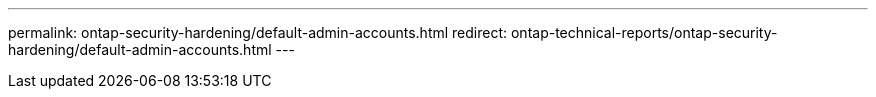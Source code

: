 ---
permalink: ontap-security-hardening/default-admin-accounts.html
redirect: ontap-technical-reports/ontap-security-hardening/default-admin-accounts.html
---

// Created via automation at 2025-04-14 13:53:28.015765